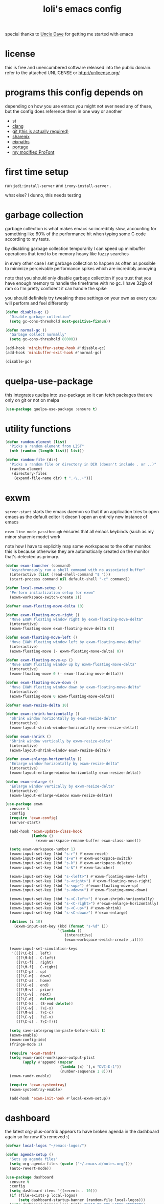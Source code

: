 #+TITLE: loli's emacs config
[[https://i.imgur.com/D71lCUz.png]]
[[https://i.imgur.com/XBNJeyO.png]]

special thanks to [[https://github.com/daedreth][Uncle Dave]] for getting me started with emacs

* license
this is free and unencumbered software released into the public
domain. refer to the attached UNLICENSE or http://unlicense.org/

* programs this config depends on
depending on how you use emacs you might not ever need any of these, but the
config does reference them in one way or another

- [[https://st.suckless.org/][st]]
- [[https://clang.llvm.org/][clang]]
- [[https://git-scm.com/][git (this is actually required)]]
- [[https://github.com/Francesco149/sharenix][sharenix]]
- [[https://github.com/Francesco149/loli-overlay/blob/master/sys-config/loli/files/eixpaths.c][eixpaths]]
- [[https://wiki.gentoo.org/wiki/Portage][portage]]
- [[https://github.com/Francesco149/2xProTamsyn][my modified ProFont]]

* first time setup
run ~jedi:install-server~ and ~irony-install-server~ .

what else? I dunno, this needs testing


* garbage collection
garbage collection is what makes emacs so incredibly slow, accounting for
something like 60% of the performance hit when typing some C code according
to my tests.

by disabling garbage collection temporarily I can speed up minibuffer operations
that tend to be memory heavy like fuzzy searches

in every other case I set garbage collection to happen as often as possible
to minimize perceivable performance spikes which are incredibly annoying

note that you should only disable garbage collection if you trust that you
have enough memory to handle the timeframe with no gc. I have 32gb of ram
so I'm pretty confident it can handle the spike

you should definitely try tweaking these settings on your own as every cpu
will perform and feel differently

#+BEGIN_SRC emacs-lisp
(defun disable-gc ()
  "Disable garbage collection"
  (setq gc-cons-threshold most-positive-fixnum))

(defun normal-gc ()
  "Garbage collect normally"
  (setq gc-cons-threshold 80000))

(add-hook 'minibuffer-setup-hook #'disable-gc)
(add-hook 'minibuffer-exit-hook #'normal-gc)

(disable-gc)
#+END_SRC

* quelpa-use-package
this integrates quelpa into use-package so it can fetch packages
that are only on git or not on melpa

#+BEGIN_SRC emacs-lisp
(use-package quelpa-use-package :ensure t)
#+END_SRC

* utility functions
#+BEGIN_SRC emacs-lisp
(defun random-element (list)
  "Picks a random element from LIST"
  (nth (random (length list)) list))

(defun random-file (dir)
  "Picks a random file or directory in DIR (doesn't include . or ..)"
  (random-element
   (directory-files
    (expand-file-name dir) t ".+\..+")))
#+END_SRC

* exwm
~server-start~ starts the emacs daemon so that if an application
tries to open emacs as the default editor it doesn't open an
entirely new instance of emacs

~exwm-line-mode-passthrough~ ensures that all emacs keybinds
(such as my minor sharenix mode) work

note how I have to explicitly map some workspaces to the other
monitor. this is because otherwise they are automatically
created on the monitor that's detected as primary.

#+BEGIN_SRC emacs-lisp
(defun exwm-launcher (command)
  "Asynchronously run a shell command with no associated buffer"
  (interactive (list (read-shell-command "$ ")))
  (start-process command nil default-shell "-c" command))

(defun local-exwm-setup ()
  "Perform initialization setup for exwm"
  (exwm-workspace-switch-create 1))

(defvar exwm-floating-move-delta 10)

(defun exwm-floating-move-right ()
  "Move EXWM floating window right by exwm-floating-move-delta"
  (interactive)
  (exwm-floating-move exwm-floating-move-delta 0))

(defun exwm-floating-move-left ()
  "Move EXWM floating window left by exwm-floating-move-delta"
  (interactive)
  (exwm-floating-move (- exwm-floating-move-delta) 0))

(defun exwm-floating-move-up ()
  "Move EXWM floating window up by exwm-floating-move-delta"
  (interactive)
  (exwm-floating-move 0 (- exwm-floating-move-delta)))

(defun exwm-floating-move-down ()
  "Move EXWM floating window down by exwm-floating-move-delta"
  (interactive)
  (exwm-floating-move 0 exwm-floating-move-delta))

(defvar exwm-resize-delta 10)

(defun exwm-shrink-horizontally ()
  "Shrink window horizontally by exwm-resize-delta"
  (interactive)
  (exwm-layout-shrink-window-horizontally exwm-resize-delta))

(defun exwm-shrink ()
  "Shrink window vertically by exwm-resize-delta"
  (interactive)
  (exwm-layout-shrink-window exwm-resize-delta))

(defun exwm-enlarge-horizontally ()
  "Enlarge window horizontally by exwm-resize-delta"
  (interactive)
  (exwm-layout-enlarge-window-horizontally exwm-resize-delta))

(defun exwm-enlarge ()
  "Enlarge window vertically by exwm-resize-delta"
  (interactive)
  (exwm-layout-enlarge-window exwm-resize-delta))

(use-package exwm
  :ensure t
  :config
  (require 'exwm-config)
  (server-start)

  (add-hook 'exwm-update-class-hook
            (lambda ()
              (exwm-workspace-rename-buffer exwm-class-name)))

  (setq exwm-workspace-number 1)
  (exwm-input-set-key (kbd "s-r") #'exwm-reset)
  (exwm-input-set-key (kbd "s-w") #'exwm-workspace-switch)
  (exwm-input-set-key (kbd "s-k") #'exwm-workspace-delete)
  (exwm-input-set-key (kbd "s-&") #'exwm-launcher)

  (exwm-input-set-key (kbd "s-<left>") #'exwm-floating-move-left)
  (exwm-input-set-key (kbd "s-<right>") #'exwm-floating-move-right)
  (exwm-input-set-key (kbd "s-<up>") #'exwm-floating-move-up)
  (exwm-input-set-key (kbd "s-<down>") #'exwm-floating-move-down)

  (exwm-input-set-key (kbd "s-<C-left>") #'exwm-shrink-horizontally)
  (exwm-input-set-key (kbd "s-<C-right>") #'exwm-enlarge-horizontally)
  (exwm-input-set-key (kbd "s-<C-up>") #'exwm-shrink)
  (exwm-input-set-key (kbd "s-<C-down>") #'exwm-enlarge)

  (dotimes (i 10)
    (exwm-input-set-key (kbd (format "s-%d" i))
                        `(lambda ()
                           (interactive)
                           (exwm-workspace-switch-create ,i))))

  (exwm-input-set-simulation-keys
   '(([?\C-b] . left)
     ([?\M-b] . C-left)
     ([?\C-f] . right)
     ([?\M-f] . C-right)
     ([?\C-p] . up)
     ([?\C-n] . down)
     ([?\C-a] . home)
     ([?\C-e] . end)
     ([?\M-v] . prior)
     ([?\C-v] . next)
     ([?\C-d] . delete)
     ([?\C-k] . (S-end delete))
     ([?\C-w] . ?\C-x)
     ([?\M-w] . ?\C-c)
     ([?\C-y] . ?\C-v)
     ([?\C-s] . ?\C-f)))

  (setq save-interprogram-paste-before-kill t)
  (exwm-enable)
  (exwm-config-ido)
  (fringe-mode 1)

  (require 'exwm-randr)
  (setq exwm-randr-workspace-output-plist
        (apply #'append (mapcar
                         (lambda (x) `(,x "DVI-D-1"))
                         (number-sequence 1 8))))
  (exwm-randr-enable)

  (require 'exwm-systemtray)
  (exwm-systemtray-enable)

  (add-hook 'exwm-init-hook #'local-exwm-setup))
#+END_SRC

* dashboard
the latest org-plus-contrib appears to have broken agenda in the dashboard
again so for now it's removed :(

#+BEGIN_SRC emacs-lisp
(defvar local-logos "~/emacs-logos/")

(defun agenda-setup ()
  "Sets up agenda files"
  (setq org-agenda-files (quote ("~/.emacs.d/notes.org")))
  (auto-revert-mode))

(use-package dashboard
  :ensure t
  :config
  (setq dashboard-items '((recents . 10)))
  (if (file-exists-p local-logos)
      (setq dashboard-startup-banner (random-file local-logos)))
  (setq dashboard-banner-logo-title "YEAR OF THE LINUX DESKTOP")
  (dashboard-setup-startup-hook)
  (add-hook 'dashboard-mode-hook #'agenda-setup))
#+END_SRC

* portage
#+BEGIN_SRC emacs-lisp
(defun portage-eixpaths (pattern)
  "Search portage metadata for PATTERN, returns a list of ebuild paths."
  (let ((p pattern))
    (with-temp-buffer
      (split-string (shell-command-to-string (format "eix %s | eixpaths" p))
                    "\n" t))))

(defun portage-completing-read (pattern)
  "Search portage metadata for PATTERN and interactively pick a matching
ebuild path."
  (interactive "s\Pattern or package name: ")
  (let ((paths (portage-eixpaths pattern)))
    (ido-completing-read "Matching ebuilds: " paths nil t)))

(defun portage-find-file ()
  "Search portage metadata for PATTERN and interactively pick a matching
ebuild path that will be visited"
  (interactive)
  (let ((file (call-interactively 'portage-completing-read)))
    (if (string= "" file)
        (message "Quit")
      (find-file file))))
#+END_SRC

* sharenix
** functions
#+BEGIN_SRC emacs-lisp
(defun sharenix-process (&rest args)
  "`start-process' wrapper with name=\"sharenix\" and
buffer=\"*ShareNix Messages*\""
  (apply #'start-process "sharenix" "*ShareNix Messages*" args))

(defun sharenix-window ()
  "Calls `sharenix-process' with sharenix-window"
  (interactive)
  (sharenix-process "sharenix-window"))

(defun sharenix-section ()
  "Calls `sharenix-process' with sharenix-section"
  (interactive)
  (sharenix-process "sharenix-section"))

(defun sharenix-full ()
  "Calls `sharenix-process' with sharenix -m=fs -n -c"
  (interactive)
  (sharenix-process "sharenix" "-m=fs" "-n" "-c"))

(defun sharenix-clipboard ()
  "Calls `sharenix-process' with sharenix -m=c -n -c"
  (interactive)
  (sharenix-process "sharenix" "-m=c" "-n" "-c"))

(defun sharenix (file)
  "Calls `sharenix-process' with sharenix -n -c"
  (interactive)
  (sharenix-process "sharenix" "-n" "-c" file))
#+END_SRC

** minor mode
this is pretty much unused as it can't have priority in exwm windows.
see my exwm keybinds in the next section

#+BEGIN_SRC emacs-lisp
(defvar sharenix-mode-map
  (let ((m (make-sparse-keymap)))
    (define-key m (kbd "C-@") #'sharenix-full)
    (define-key m (kbd "C-#") #'sharenix-window)
    (define-key m (kbd "C-$") #'sharenix-section)
    (define-key m (kbd "C-%") #'sharenix-clipboard)
    m)
  "Keymap for ShareNix")

(define-minor-mode sharenix-mode
  "Minor for ShareNix keybinds"
  :init-value t
  :lighter " ShareNix"
  :keymap 'sharenix-mode-map)

(define-globalized-minor-mode global-sharenix-mode
  sharenix-mode sharenix-mode)

(add-to-list 'emulation-mode-map-alists
             `((sharenix-mode . ,sharenix-mode-map)))

(defun turn-off-sharenix-mode ()
  "Disables ShareNix mode"
  (sharenix-mode -1))

(add-hook 'minibuffer-setup-hook #'turn-off-sharenix-mode)
(provide 'sharenix-mode)
#+END_SRC

** exwm keybinds
these keybinds will have priority even in a char mode exwm buffer

if you don't run the latest version of exwm it might be necessary to run
~exwm-input--update-global-prefix-keys~ because of [[https://github.com/ch11ng/exwm/issues/235][this issue]]

should I move these to exwm's ~:config~ ? although I'm pretty sure exwm will
be initialized when we get here

#+BEGIN_SRC emacs-lisp
(exwm-input-set-key (kbd "C-@") #'sharenix-full)
(exwm-input-set-key (kbd "C-#") #'sharenix-window)
(exwm-input-set-key (kbd "C-$") #'sharenix-section)
(exwm-input-set-key (kbd "C-%") #'sharenix-clipboard)
#+END_SRC

* dmenu
#+BEGIN_SRC emacs-lisp
(use-package dmenu
  :ensure t
  :bind ("s-p" . 'dmenu))
#+END_SRC

* proced
I don't actually use proced a lot yet because I'd like to be able to see
the overall cpu usage, uptime and other info like in htop

#+BEGIN_SRC emacs-lisp
(use-package proced
  :ensure t
  :config
  (add-to-list 'proced-format-alist
               '(tiny tree pid pcpu rss (args comm))))

(defun local-proced-settings ()
  "Personal proced settings"
  (proced-toggle-auto-update 1)
  (setq proced-format 'tiny))

(add-to-list 'same-window-buffer-names "*Proced*")
(add-hook 'proced-mode-hook #'local-proced-settings)
#+END_SRC

* dired+
dired+ combines some of the best dired extensions and adds more on top.
I quite like image-dired, it seems like it could replace sxiv for my workflow

#+BEGIN_SRC emacs-lisp
(defun local-dired-settings ()
  "Personal dired settings"
  (dired-hide-details-mode -1))

(use-package dired+
  :ensure t
  :quelpa
  (dired+
   :fetcher github
   :repo "emacsmirror/dired-plus")
  :config
  (add-to-list 'dired-compress-file-suffixes
               '("\\.zip\\'" ".zip" "unzip"))
  (let ((s 235))
    (setq image-dired-thumb-size s)
    (setq image-dired-thumb-width s)
    (setq image-dired-thumb-height s))
  (setq image-dired-line-up-method 'dynamic)
  (setq dired-listing-switches "-lAt")
  (setq dired-hide-details-hide-information-lines nil)
  (setq dired-hide-details-hide-symlink-targets nil)
  (add-hook 'dired-mode-hook #'local-dired-settings))
#+END_SRC

* magit
I'm quite fond of using git from the command line, but in the emacs ecosystem
using magit is much quicker than pulling up a terminal

#+BEGIN_SRC emacs-lisp
(use-package magit
  :ensure t
  :bind ("M-g" . magit-status)
  :config
  (setq magit-display-buffer-function
        #'magit-display-buffer-same-window-except-diff-v1))
#+END_SRC

* irc
the hl-nicks module doesn't seem to work. help?

#+BEGIN_SRC emacs-lisp
(defun erc-prompt-formatter ()
  "Returns the current buffer name wrapped in square brackets"
  (concat "[" (buffer-name) "]"))

(setq erc-nick "lolisamurai")
(setq erc-prompt #'erc-prompt-formatter)
(setq erc-hide-list '("JOIN" "PART" "QUIT"))
(setq erc-server-history-list '("irc.freenode.net"))

(use-package erc-hl-nicks
  :ensure t
  :config (erc-update-modules))

(use-package erc-image
  :ensure t
  :config
  (add-to-list 'erc-modules 'image)
  (erc-update-modules))
#+END_SRC

* org
** keybinds
#+BEGIN_SRC emacs-lisp
(global-set-key (kbd "C-c a") #'org-agenda)
#+END_SRC

** when the agenda is open, autosave all org buffers
this way i don't have to switch to agenda.org and save it when I mark
entries as done in org-agenda

#+BEGIN_SRC emacs-lisp
(defun enable-org-auto-save ()
  "Enables auto-saving for all org-mode buffers"
  (add-hook 'auto-save-hook 'org-save-all-org-buffers nil t)
  (auto-save-mode))

(add-hook 'org-agenda-mode-hook #'enable-org-auto-save)
#+END_SRC

** open code blocks in the same window
#+BEGIN_SRC emacs-lisp
(setq org-src-window-setup 'current-window)
#+END_SRC

** don't add useless extra indentiation to code blocks
#+BEGIN_SRC emacs-lisp
(setq org-edit-src-content-indentation 0)
#+END_SRC

** shortcuts for frequently used code block languages
#+BEGIN_SRC emacs-lisp
(add-to-list 'org-structure-template-alist
             '("el" "#+BEGIN_SRC emacs-lisp\n?\n#+END_SRC"))
#+END_SRC

** code blocks act and highlight as the major language mode
#+BEGIN_SRC emacs-lisp
(setq org-src-fontify-natively t)
(setq org-src-tab-acts-natively t)
#+END_SRC

* misc
** disable annoying gui elements
#+BEGIN_SRC emacs-lisp
(tool-bar-mode -1)
(menu-bar-mode -1)
(scroll-bar-mode -1)
(setq inhibit-startup-message t)
(setq ring-bell-function 'ignore)
(defalias 'yes-or-no-p 'y-or-n-p)
#+END_SRC

** prevent windows from splitting vertically too easily
#+BEGIN_SRC emacs-lisp
(setq split-width-threshold 80)
#+END_SRC

** default browser
#+BEGIN_SRC emacs-lisp
(defun browse-url-qutebrowser (url &rest args)
  "Runs `start-process' \"qutebrowser\" \"*Messages*\" ignores ARGS"
  (start-process "qutebrowser" "*Messages*"
         "qutebrowser" url))

(setq browse-url-browser-function 'browse-url-qutebrowser)
#+END_SRC

** line numbers
linum-mode is incredibly slow so I installed this

#+BEGIN_SRC emacs-lisp
(defun nlinum-config ()
  "Sets up nlinum mode"
  (set-face-attribute 'linum nil :background "black"))

(use-package nlinum
  :ensure t
  :config
  (add-hook 'prog-mode-hook #'nlinum-mode)
  (setq nlinum-format "%4d ")
  (add-hook 'nlinum-mode-hook #'nlinum-config))
#+END_SRC

** fringe
I couldn't figure out how to add padding between the fringe and the code
so I'll make it invisible altogether because it looks terrible

#+BEGIN_SRC emacs-lisp
(set-face-attribute 'fringe nil :background "black")
#+END_SRC

* misc packages
** which-key: displays all possible command completions
#+BEGIN_SRC emacs-lisp
(use-package which-key
  :ensure t
  :config (which-key-mode))
#+END_SRC

** rainbow-delimiters: highlight matching delimiters
#+BEGIN_SRC emacs-lisp
(use-package rainbow-delimiters
  :ensure t
  :config
  (add-hook 'prog-mode-hook #'rainbow-delimiters-mode))
#+END_SRC

** sudo-edit: edit files as root
#+BEGIN_SRC emacs-lisp
(use-package sudo-edit
  :ensure t
  :bind ("s-e". sudo-edit))
#+END_SRC

* config utils
#+BEGIN_SRC emacs-lisp
(defun config-visit ()
  "Visit config.org"
  (interactive)
  (find-file "~/.emacs.d/config.org"))

(defun config-reload ()
  "Reload config.org"
  (interactive)
  (org-babel-load-file (expand-file-name
                        "~/.emacs.d/config.org")))

(global-set-key (kbd "C-c v") #'config-visit)
(global-set-key (kbd "C-c r") #'config-reload)
#+END_SRC

* general coding style and syntax
** utility functions
since I need to dynamically set common style settings, here are some reusable
functions

#+BEGIN_SRC emacs-lisp
(defun style-tabs ()
  "Allow tabs for indentation"
  (interactive)
  (setq indent-tabs-mode t)
  (setq whitespace-style (delete 'tabs whitespace-style)))

(defun style-spaces ()
  "Use only spaces for indentation and alignment"
  (interactive)
  (setq indent-tabs-mode nil)
  (add-to-list 'whitespace-style 'tabs))
#+END_SRC

** default coding style
#+BEGIN_SRC emacs-lisp
(setq whitespace-style '(face empty trailing))
(style-spaces)
(global-whitespace-mode t)
(set-default 'truncate-lines t)
#+END_SRC

** force modes for special file extensions
#+BEGIN_SRC emacs-lisp
(add-to-list 'auto-mode-alist '("APKBUILD" . pkgbuild-mode))
(add-to-list 'auto-mode-alist '("shit" . sh-mode))
#+END_SRC

** automatically close bracket pairs
#+BEGIN_SRC emacs-lisp
(setq electric-pair-pairs
      '((?\( . ?\))
        (?\[ . ?\])))

(electric-pair-mode t)
#+END_SRC

** keybind to clean up whitespace
#+BEGIN_SRC emacs-lisp
(global-set-key (kbd "C-c SPC") #'whitespace-cleanup)
#+END_SRC

* C
** linux style, 4-space indents
#+BEGIN_SRC emacs-lisp
(setq c-default-style "linux")
(setq c-basic-offset 4)
#+END_SRC

** fix disgusting parameter alignment
#+BEGIN_SRC emacs-lisp
(defun c-style-setup ()
  "Personal settings for c-mode"
  (c-set-offset 'arglist-cont-nonempty '+))

(add-hook 'c-mode-hook #'c-style-setup)
#+END_SRC

* Go
#+BEGIN_SRC emacs-lisp
(add-hook 'go-mode-hook #'style-tabs)
(add-hook 'before-save-hook #'gofmt-before-save)
#+END_SRC

* pkgbuild
#+BEGIN_SRC emacs-lisp
(use-package pkgbuild-mode
  :ensure t
  :quelpa
  (pkgbuild-mode
   :fetcher github
   :repo "juergenhoetzel/pkgbuild-mode"))

(add-hook 'pkgbuild-mode-hook #'style-tabs)
#+END_SRC

* ebuild
#+BEGIN_SRC emacs-lisp
(add-hook 'ebuild-mode-hook #'style-tabs)
#+END_SRC

* terminals
** default shell for ansi-term
#+BEGIN_SRC emacs-lisp
(defvar default-shell "/bin/bash")
(defadvice ansi-term (before force-bash)
  (interactive (list default-shell)))
(ad-activate 'ansi-term)
#+END_SRC

** hotkey to spawn st
I'd love to use ansi-term, but it's too slow. I mostly use the terminal
to run emerge or compile stuff and the amount of output it generates makes
emacs cap out on cpu usage

#+BEGIN_SRC emacs-lisp
(defun launch-st ()
  "Starts st, the terminal emulator, using `exwm-launcher'"
  (interactive)
  (exwm-launcher "st"))

(global-set-key (kbd "<s-return>") #'launch-st)
#+END_SRC

* ido
** basic settings
#+BEGIN_SRC emacs-lisp
(setq ido-enable-flex-matching nil)
(setq ido-create-new-buffer 'always)
(setq ido-everywhere t)
(ido-mode 1)
(global-set-key (kbd "C-x C-b") #'ido-switch-buffer)
#+END_SRC

** ido-vertical: better ido buffer
#+BEGIN_SRC emacs-lisp
(use-package ido-vertical-mode
  :ensure t
  :config (ido-vertical-mode 1))
#+END_SRC

** move around ido-vertical with C-n and C-p
#+BEGIN_SRC emacs-lisp
(setq ido-vertical-define-keys 'C-n-and-C-p-only)
#+END_SRC

** smex: ido-like completion list for M-x
#+BEGIN_SRC emacs-lisp
(use-package smex
  :ensure t
  :config (smex-initialize)
  :bind ("M-x" . smex))
#+END_SRC

* navigation
** bind ibuffer
#+BEGIN_SRC emacs-lisp
(global-set-key (kbd "C-x b") #'ibuffer)
#+END_SRC

** ibuffer expert mode
this prevents the confirmation message when killing buffers from
the list
#+BEGIN_SRC emacs-lisp
(setq ibuffer-expert t)
#+END_SRC

** avy: qutebrowser-style labels to jump through the code
#+BEGIN_SRC emacs-lisp
(use-package avy
  :ensure t
  :bind ("M-s" . avy-goto-char))
#+END_SRC

** switch-window: switch with labels for 3+ windows
#+BEGIN_SRC emacs-lisp
(use-package switch-window
  :ensure t
  :config
  (setq switch-window-input-style 'minibuffer)
  (setq switch-window-increase 4)
  (setq switch-window-threshold 2)
  (setq switch-window-shortcut-style 'qwerty)
  (setq switch-window-qwerty-shortcuts
        '("a" "s" "d" "f" "j" "k" "l"))
  :bind
  ([remap other-window] . switch-window))
#+END_SRC

** automatically focus newly split window
#+BEGIN_SRC emacs-lisp
(defun split-window-horizontally-select ()
  "Splits window horizontally and selects the new window"
  (interactive)
  (split-window-below)
  (balance-windows)
  (other-window 1))

(defun split-window-vertically-select ()
  "Splits window vertically and selects the new window"
  (interactive)
  (split-window-right)
  (balance-windows)
  (other-window 1))

(global-set-key (kbd "C-x 2") #'split-window-horizontally-select)
(global-set-key (kbd "C-x 3") #'split-window-vertically-select)
#+END_SRC

** always kill current buffer
#+BEGIN_SRC emacs-lisp
(defun kill-current-buffer ()
  "Kills the currently selected buffer"
  (interactive)
  (kill-buffer (current-buffer)))

(global-set-key (kbd "C-x k") #'kill-current-buffer)
#+END_SRC

** popup-kill-ring
#+BEGIN_SRC emacs-lisp
(use-package popup-kill-ring
  :ensure t
  :bind ("M-y" . popup-kill-ring))
#+END_SRC

** swiper: minibuffer with search results
#+BEGIN_SRC emacs-lisp
(use-package swiper
  :ensure t
  :bind ("C-s" . swiper))
#+END_SRC

** distinguish between sub-words in camelCase and underscore_case
#+BEGIN_SRC emacs-lisp
  (global-subword-mode 1)
#+END_SRC

* editing
** kill entire word (vim's diw)
#+BEGIN_SRC emacs-lisp
(defun kill-inside-word ()
  "Kills the entire current word"
  (interactive)
  (backward-word)
  (kill-word 1))

(global-set-key (kbd "C-c w") #'kill-inside-word)
#+END_SRC

** copy line (vim's yy)
save-excursion ensures that the cursor stays where it is by pushing
the cursor state and popping it at the end of the block

#+BEGIN_SRC emacs-lisp
(defun copy-inside-line ()
  "Copy the entire current line"
  (interactive)
  (save-excursion
    (kill-new
     (buffer-substring
      (point-at-bol)
      (point-at-eol)))))

(global-set-key (kbd "C-c y") #'copy-inside-line)
#+END_SRC

** paste line (vim's pp)
#+BEGIN_SRC emacs-lisp
(defun yank-inside-line ()
  "Push next line down and yank"
  (interactive)
  (move-end-of-line nil)
  (newline)
  (yank))

(global-set-key (kbd "C-c p") #'yank-inside-line)

(defun yank-menu-inside-line ()
  "Push next line down and open the yank menu"
  (interactive)
  (move-end-of-line nil)
  (newline)
  (popup-kill-ring))

(global-set-key (kbd "C-c M-p") #'yank-menu-inside-line)
#+END_SRC

** kill until character (vim's dt*)
#+BEGIN_SRC emacs-lisp
(use-package zzz-to-char
  :ensure t
  :bind ("M-z" . zzz-up-to-char))
#+END_SRC

** semantically expand selection
#+BEGIN_SRC emacs-lisp
(use-package expand-region
  :ensure t
  :bind ("C-q" . er/expand-region))
#+END_SRC

* auto completion
autocomplete is set to be case insensitive and as aggressive as
possible (pops up after 3 characters).

I never actually needed auto completion for the languages I mainly
write and it can even get in the way, but the eldoc-style documentation is
better than pulling up a window with the docs for every time and some things
like tabbing through function parameters in C irony mode are neat

I don't recommend keeping this on if you don't have a top of the line cpu as
it will hog an incredible amount of resources even with conservative settings
and cause perceivable lag spikes

#+BEGIN_SRC emacs-lisp
(use-package company
  :ensure t
  :config
  (setq company-dabbrev-downcase 0)
  (setq company-idle-delay 0)
  (setq company-minimum-prefix-length 3)

  (add-hook 'c++-mode-hook #'company-mode)
  (add-hook 'c-mode-hook #'company-mode)
  (add-hook 'python-mode-hook #'company-mode)
  (add-hook 'csharp-mode-hook #'company-mode)
  (add-hook 'js-mode-hook #'company-mode)
  (add-hook 'sh-mode-hook #'company-mode)
  (add-hook 'pkgbuild-mode-hook #'company-mode)
  (add-hook 'go-mode-hook #'company-mode)
  (add-hook 'emacs-lisp-mode-hook #'company-mode))
#+END_SRC

** C/C++
#+BEGIN_SRC emacs-lisp
(use-package irony
  :ensure t
  :config
  (add-hook 'c++-mode-hook #'irony-mode)
  (add-hook 'c-mode-hook #'irony-mode))

(use-package irony-eldoc
  :ensure t
  :config
  (add-hook 'irony-mode-hook #'irony-eldoc))

;; flycheck is pretty much useless for me, but i'll leave it
;; commented just in case i ever need it
;;(use-package flycheck-irony
;;  :ensure t
;;  :config
;;  (add-hook 'c++-mode-hook #'flycheck-mode)
;;  (add-hook 'c-mode-hook #'flycheck-mode)
;;  (add-hook 'flycheck-mode-hook #'flycheck-irony-setup))

(use-package company-irony
  :ensure t
  :config
  (add-hook 'irony-mode-hook #'irony-cdb-autosetup-compile-options)
  (add-to-list 'company-backends #'company-irony)
  (add-hook 'irony-mode-hook #'company-irony-setup-begin-commands))
#+END_SRC

** python
#+BEGIN_SRC emacs-lisp
(use-package company-jedi
  :ensure t
  :init (add-to-list 'company-backends 'company-jedi))
#+END_SRC

** emacs-lisp
display parameters in the echo area as function calls are typed

#+BEGIN_SRC emacs-lisp
(add-hook 'emacs-lisp-mode-hook #'eldoc-mode)
#+END_SRC

** go
#+BEGIN_SRC emacs-lisp
(use-package company-go :ensure t)
#+END_SRC

* modeline
** spaceline: better formatted, decorated modeline
#+BEGIN_SRC emacs-lisp
(use-package spaceline
  :ensure t
  :config
  (require 'spaceline-config)
  (setq powerline-default-separator (quote arrow))
  (spaceline-spacemacs-theme))
#+END_SRC

** diminish: hide minor modes
#+BEGIN_SRC emacs-lisp
(use-package diminish
  :ensure t
  :config
  (diminish 'subword-mode)
  (diminish 'which-key-mode)
  (diminish 'global-whitespace-mode)
  (diminish 'rainbow-mode)
  (diminish 'eldoc-mode)
  (diminish 'sharenix-mode)
  (diminish 'abbrev-mode)
  (diminish 'linum-mode))
#+END_SRC

** show date and time
#+BEGIN_SRC emacs-lisp
(setq display-time-format "%F %H:%M")
(display-time-mode 1)
#+END_SRC

** show column and line
#+BEGIN_SRC emacs-lisp
(line-number-mode 1)
(column-number-mode 1)
#+END_SRC

* restore normal garbage collection
#+BEGIN_SRC emacs-lisp
(normal-gc)
#+END_SRC
